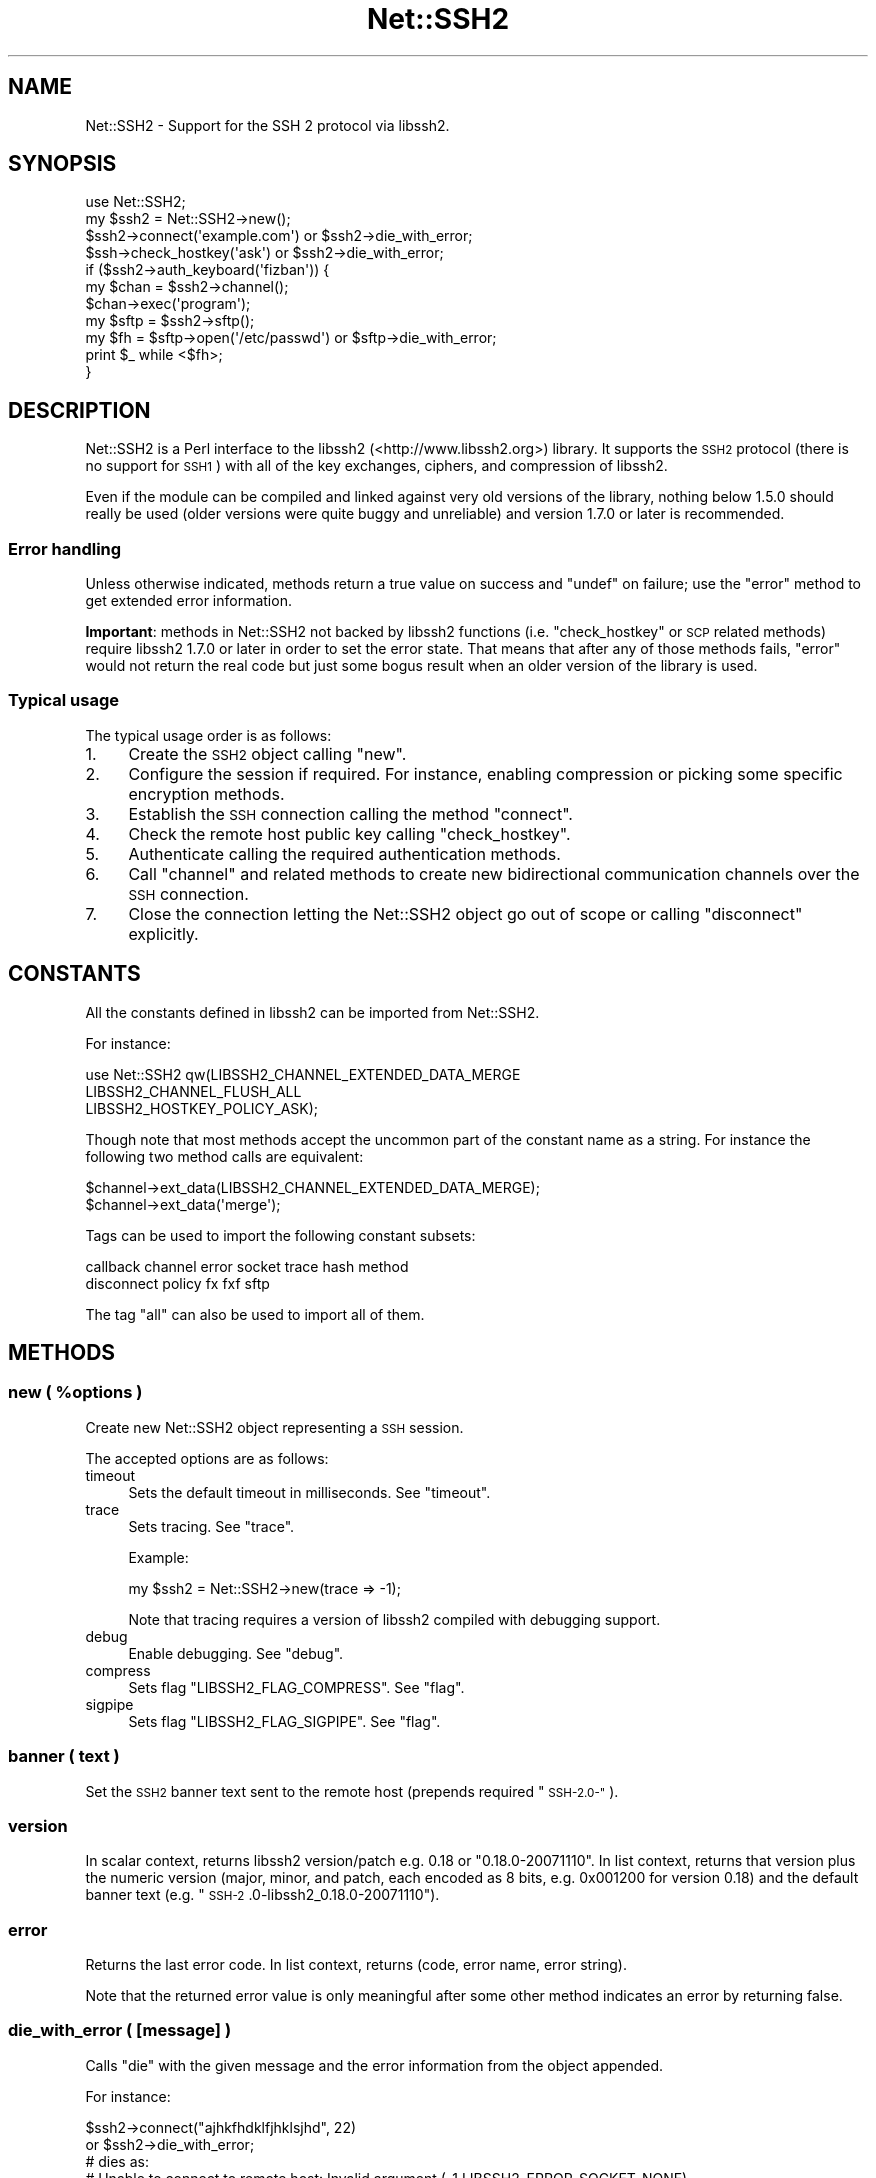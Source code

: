 .\" Automatically generated by Pod::Man 4.09 (Pod::Simple 3.35)
.\"
.\" Standard preamble:
.\" ========================================================================
.de Sp \" Vertical space (when we can't use .PP)
.if t .sp .5v
.if n .sp
..
.de Vb \" Begin verbatim text
.ft CW
.nf
.ne \\$1
..
.de Ve \" End verbatim text
.ft R
.fi
..
.\" Set up some character translations and predefined strings.  \*(-- will
.\" give an unbreakable dash, \*(PI will give pi, \*(L" will give a left
.\" double quote, and \*(R" will give a right double quote.  \*(C+ will
.\" give a nicer C++.  Capital omega is used to do unbreakable dashes and
.\" therefore won't be available.  \*(C` and \*(C' expand to `' in nroff,
.\" nothing in troff, for use with C<>.
.tr \(*W-
.ds C+ C\v'-.1v'\h'-1p'\s-2+\h'-1p'+\s0\v'.1v'\h'-1p'
.ie n \{\
.    ds -- \(*W-
.    ds PI pi
.    if (\n(.H=4u)&(1m=24u) .ds -- \(*W\h'-12u'\(*W\h'-12u'-\" diablo 10 pitch
.    if (\n(.H=4u)&(1m=20u) .ds -- \(*W\h'-12u'\(*W\h'-8u'-\"  diablo 12 pitch
.    ds L" ""
.    ds R" ""
.    ds C` ""
.    ds C' ""
'br\}
.el\{\
.    ds -- \|\(em\|
.    ds PI \(*p
.    ds L" ``
.    ds R" ''
.    ds C`
.    ds C'
'br\}
.\"
.\" Escape single quotes in literal strings from groff's Unicode transform.
.ie \n(.g .ds Aq \(aq
.el       .ds Aq '
.\"
.\" If the F register is >0, we'll generate index entries on stderr for
.\" titles (.TH), headers (.SH), subsections (.SS), items (.Ip), and index
.\" entries marked with X<> in POD.  Of course, you'll have to process the
.\" output yourself in some meaningful fashion.
.\"
.\" Avoid warning from groff about undefined register 'F'.
.de IX
..
.if !\nF .nr F 0
.if \nF>0 \{\
.    de IX
.    tm Index:\\$1\t\\n%\t"\\$2"
..
.    if !\nF==2 \{\
.        nr % 0
.        nr F 2
.    \}
.\}
.\" ========================================================================
.\"
.IX Title "Net::SSH2 3pm"
.TH Net::SSH2 3pm "2019-03-17" "perl v5.26.1" "User Contributed Perl Documentation"
.\" For nroff, turn off justification.  Always turn off hyphenation; it makes
.\" way too many mistakes in technical documents.
.if n .ad l
.nh
.SH "NAME"
Net::SSH2 \- Support for the SSH 2 protocol via libssh2.
.SH "SYNOPSIS"
.IX Header "SYNOPSIS"
.Vb 1
\&  use Net::SSH2;
\&
\&  my $ssh2 = Net::SSH2\->new();
\&
\&  $ssh2\->connect(\*(Aqexample.com\*(Aq) or $ssh2\->die_with_error;
\&
\&  $ssh\->check_hostkey(\*(Aqask\*(Aq) or $ssh2\->die_with_error;
\&
\&  if ($ssh2\->auth_keyboard(\*(Aqfizban\*(Aq)) {
\&      my $chan = $ssh2\->channel();
\&      $chan\->exec(\*(Aqprogram\*(Aq);
\&
\&      my $sftp = $ssh2\->sftp();
\&      my $fh = $sftp\->open(\*(Aq/etc/passwd\*(Aq) or $sftp\->die_with_error;
\&      print $_ while <$fh>;
\&  }
.Ve
.SH "DESCRIPTION"
.IX Header "DESCRIPTION"
Net::SSH2 is a Perl interface to the libssh2
(<http://www.libssh2.org>) library.  It supports the \s-1SSH2\s0 protocol
(there is no support for \s-1SSH1\s0) with all of the key exchanges, ciphers,
and compression of libssh2.
.PP
Even if the module can be compiled and linked against very old
versions of the library, nothing below 1.5.0 should really be used
(older versions were quite buggy and unreliable) and version 1.7.0 or
later is recommended.
.SS "Error handling"
.IX Subsection "Error handling"
Unless otherwise indicated, methods return a true value on success and
\&\f(CW\*(C`undef\*(C'\fR on failure; use the \*(L"error\*(R" method to get extended error
information.
.PP
\&\fBImportant\fR: methods in Net::SSH2 not backed by libssh2 functions
(i.e. \*(L"check_hostkey\*(R" or \s-1SCP\s0 related methods) require
libssh2 1.7.0 or later in order to set the error state. That means
that after any of those methods fails, \*(L"error\*(R" would not return the
real code but just some bogus result when an older version of the
library is used.
.SS "Typical usage"
.IX Subsection "Typical usage"
The typical usage order is as follows:
.IP "1." 4
Create the \s-1SSH2\s0 object calling \*(L"new\*(R".
.IP "2." 4
Configure the session if required. For instance, enabling compression
or picking some specific encryption methods.
.IP "3." 4
Establish the \s-1SSH\s0 connection calling the method \*(L"connect\*(R".
.IP "4." 4
Check the remote host public key calling \*(L"check_hostkey\*(R".
.IP "5." 4
Authenticate calling the required authentication methods.
.IP "6." 4
Call \*(L"channel\*(R" and related methods to create new bidirectional
communication channels over the \s-1SSH\s0 connection.
.IP "7." 4
Close the connection letting the Net::SSH2 object go out of scope or
calling \*(L"disconnect\*(R" explicitly.
.SH "CONSTANTS"
.IX Header "CONSTANTS"
All the constants defined in libssh2 can be imported from
Net::SSH2.
.PP
For instance:
.PP
.Vb 3
\&   use Net::SSH2 qw(LIBSSH2_CHANNEL_EXTENDED_DATA_MERGE
\&                    LIBSSH2_CHANNEL_FLUSH_ALL
\&                    LIBSSH2_HOSTKEY_POLICY_ASK);
.Ve
.PP
Though note that most methods accept the uncommon part of the
constant name as a string. For instance the following two method calls
are equivalent:
.PP
.Vb 2
\&    $channel\->ext_data(LIBSSH2_CHANNEL_EXTENDED_DATA_MERGE);
\&    $channel\->ext_data(\*(Aqmerge\*(Aq);
.Ve
.PP
Tags can be used to import the following constant subsets:
.PP
.Vb 2
\&  callback channel error socket trace hash method
\&  disconnect policy fx fxf sftp
.Ve
.PP
The tag \f(CW\*(C`all\*(C'\fR can also be used to import all of them.
.SH "METHODS"
.IX Header "METHODS"
.ie n .SS "new ( %options )"
.el .SS "new ( \f(CW%options\fP )"
.IX Subsection "new ( %options )"
Create new Net::SSH2 object representing a \s-1SSH\s0 session.
.PP
The accepted options are as follows:
.IP "timeout" 4
.IX Item "timeout"
Sets the default timeout in milliseconds. See \*(L"timeout\*(R".
.IP "trace" 4
.IX Item "trace"
Sets tracing. See \*(L"trace\*(R".
.Sp
Example:
.Sp
.Vb 1
\&    my $ssh2 = Net::SSH2\->new(trace => \-1);
.Ve
.Sp
Note that tracing requires a version of libssh2 compiled with debugging support.
.IP "debug" 4
.IX Item "debug"
Enable debugging. See \*(L"debug\*(R".
.IP "compress" 4
.IX Item "compress"
Sets flag \f(CW\*(C`LIBSSH2_FLAG_COMPRESS\*(C'\fR. See \*(L"flag\*(R".
.IP "sigpipe" 4
.IX Item "sigpipe"
Sets flag \f(CW\*(C`LIBSSH2_FLAG_SIGPIPE\*(C'\fR. See \*(L"flag\*(R".
.SS "banner ( text )"
.IX Subsection "banner ( text )"
Set the \s-1SSH2\s0 banner text sent to the remote host (prepends required \*(L"\s-1SSH\-2.0\-\*(R"\s0).
.SS "version"
.IX Subsection "version"
In scalar context, returns libssh2 version/patch e.g. 0.18 or \*(L"0.18.0\-20071110\*(R".
In list context, returns that version plus the numeric version (major, minor,
and patch, each encoded as 8 bits, e.g. 0x001200 for version 0.18) and the
default banner text (e.g. \*(L"\s-1SSH\-2\s0.0\-libssh2_0.18.0\-20071110\*(R").
.SS "error"
.IX Subsection "error"
Returns the last error code. In list context,
returns (code, error name, error string).
.PP
Note that the returned error value is only meaningful after some other
method indicates an error by returning false.
.SS "die_with_error ( [message] )"
.IX Subsection "die_with_error ( [message] )"
Calls \f(CW\*(C`die\*(C'\fR with the given message and the error information from the
object appended.
.PP
For instance:
.PP
.Vb 4
\&  $ssh2\->connect("ajhkfhdklfjhklsjhd", 22)
\&      or $ssh2\->die_with_error;
\&  # dies as:
\&  #    Unable to connect to remote host: Invalid argument (\-1 LIBSSH2_ERROR_SOCKET_NONE)
.Ve
.SS "sock"
.IX Subsection "sock"
Returns a reference to the underlying IO::Socket object (usually a
derived class as IO::Socket::IP or IO::Socket::INET), or
\&\f(CW\*(C`undef\*(C'\fR if not yet connected.
.SS "trace"
.IX Subsection "trace"
Calls \f(CW\*(C`libssh2_trace\*(C'\fR with supplied bitmask. In order to enable all
tracing pass \f(CW\*(C`\-1\*(C'\fR as follows:
.PP
.Vb 1
\&    $ssh2\->trace(\-1);
.Ve
.PP
A version of libssh2 compiled with tracing support is required.
.SS "timeout ( timeout_ms )"
.IX Subsection "timeout ( timeout_ms )"
Enables a global timeout (in milliseconds) which will affect every
action (requires libssh2 1.2.9 or later).
.PP
By default, or if you set the timeout to zero, Net::SSH2 has no
timeout.
.PP
Note that timeout errors may leave the \s-1SSH\s0 connection in an
inconsistent state and further operations may fail or behave
incorrectly. Actually, some methods are able to recover after a
timeout error and others are not.
.PP
\&\fIDon't hesitate to report any issue you encounter related to this so
that it can be fixed or at least, documented!\fR
.SS "method ( type [, values... ] )"
.IX Subsection "method ( type [, values... ] )"
Sets or gets a method preference. For get, pass in the type only; to
set, pass in either a list of values or a comma-separated
string. Values can only be queried after the session is connected.
.PP
The following methods can be set or queried:
.IP "\s-1LIBSSH2_METHOD_KEX\s0" 4
.IX Item "LIBSSH2_METHOD_KEX"
Key exchange method names. Supported values:
.RS 4
.IP "diffie\-hellman\-group1\-sha1" 4
.IX Item "diffie-hellman-group1-sha1"
Diffie-Hellman key exchange with \s-1SHA\-1\s0 as hash, and Oakley Group 2 (see \s-1RFC
2409\s0).
.IP "diffie\-hellman\-group14\-sha1" 4
.IX Item "diffie-hellman-group14-sha1"
Diffie-Hellman key exchange with \s-1SHA\-1\s0 as hash, and Oakley Group 14 (see \s-1RFC
3526\s0).
.IP "diffie\-hellman\-group\-exchange\-sha1" 4
.IX Item "diffie-hellman-group-exchange-sha1"
Diffie-Hellman key exchange with \s-1SHA\-1\s0 as hash, using a safe\-prime/generator
pair (chosen by server) of arbitrary strength (specified by client) (see \s-1IETF\s0
draft secsh-dh-group-exchange).
.RE
.RS 4
.RE
.IP "\s-1LIBSSH2_METHOD_HOSTKEY\s0" 4
.IX Item "LIBSSH2_METHOD_HOSTKEY"
Public key algorithms. Supported values:
.RS 4
.IP "ssh-dss" 4
.IX Item "ssh-dss"
Based on the Digital Signature Standard (\s-1FIPS\-186\-2\s0).
.IP "ssh-rsa" 4
.IX Item "ssh-rsa"
Based on PKCS#1 (\s-1RFC 3447\s0).
.RE
.RS 4
.RE
.IP "\s-1LIBSSH2_METHOD_CRYPT_CS\s0" 4
.IX Item "LIBSSH2_METHOD_CRYPT_CS"
Encryption algorithm from client to server. Supported algorithms:
.RS 4
.IP "aes256\-cbc" 4
.IX Item "aes256-cbc"
\&\s-1AES\s0 in \s-1CBC\s0 mode, with 256\-bit key.
.IP "rijndael\-cbc@lysator.liu.se" 4
.IX Item "rijndael-cbc@lysator.liu.se"
Alias for aes256\-cbc.
.IP "aes192\-cbc" 4
.IX Item "aes192-cbc"
\&\s-1AES\s0 in \s-1CBC\s0 mode, with 192\-bit key.
.IP "aes128\-cbc" 4
.IX Item "aes128-cbc"
\&\s-1AES\s0 in \s-1CBC\s0 mode, with 128\-bit key.
.IP "blowfish-cbc" 4
.IX Item "blowfish-cbc"
Blowfish in \s-1CBC\s0 mode.
.IP "arcfour" 4
.IX Item "arcfour"
\&\s-1ARCFOUR\s0 stream cipher.
.IP "cast128\-cbc" 4
.IX Item "cast128-cbc"
\&\s-1CAST\-128\s0 in \s-1CBC\s0 mode.
.IP "3des\-cbc" 4
.IX Item "3des-cbc"
Three-key 3DES in \s-1CBC\s0 mode.
.IP "none" 4
.IX Item "none"
No encryption.
.RE
.RS 4
.RE
.IP "\s-1LIBSSH2_METHOD_CRYPT_SC\s0" 4
.IX Item "LIBSSH2_METHOD_CRYPT_SC"
Encryption algorithm from server to client. See the
\&\f(CW\*(C`LIBSSH2_METHOD_CRYPT_CS\*(C'\fR entry above for supported algorithms.
.IP "\s-1LIBSSH2_METHOD_MAC_CS\s0" 4
.IX Item "LIBSSH2_METHOD_MAC_CS"
Message Authentication Code (\s-1MAC\s0) algorithms from client to server. Supported
values:
.RS 4
.IP "hmac\-sha1" 4
.IX Item "hmac-sha1"
\&\s-1SHA\-1\s0 with 20\-byte digest and key length.
.IP "hmac\-sha1\-96" 4
.IX Item "hmac-sha1-96"
\&\s-1SHA\-1\s0 with 20\-byte key length and 12\-byte digest length.
.IP "hmac\-md5" 4
.IX Item "hmac-md5"
\&\s-1MD5\s0 with 16\-byte digest and key length.
.IP "hmac\-md5\-96" 4
.IX Item "hmac-md5-96"
\&\s-1MD5\s0 with 16\-byte key length and 12\-byte digest length.
.IP "hmac\-ripemd160" 4
.IX Item "hmac-ripemd160"
\&\s-1RIPEMD\-160\s0 algorithm with 20\-byte digest length.
.IP "hmac\-ripemd160@openssh.com" 4
.IX Item "hmac-ripemd160@openssh.com"
Alias for hmac\-ripemd160.
.IP "none" 4
.IX Item "none"
No encryption.
.RE
.RS 4
.RE
.IP "\s-1LIBSSH2_METHOD_MAC_SC\s0" 4
.IX Item "LIBSSH2_METHOD_MAC_SC"
Message Authentication Code (\s-1MAC\s0) algorithms from server to client. See
\&\s-1LIBSSH2_METHOD_MAC_CS\s0 for supported algorithms.
.IP "\s-1LIBSSH2_METHOD_COMP_CS\s0" 4
.IX Item "LIBSSH2_METHOD_COMP_CS"
Compression methods from client to server. Supported values:
.RS 4
.IP "zlib" 4
.IX Item "zlib"
The \*(L"zlib\*(R" compression method as described in \s-1RFC 1950\s0 and \s-1RFC 1951.\s0
.IP "none" 4
.IX Item "none"
No compression
.RE
.RS 4
.RE
.IP "\s-1LIBSSH2_METHOD_COMP_SC\s0" 4
.IX Item "LIBSSH2_METHOD_COMP_SC"
Compression methods from server to client. See
\&\s-1LIBSSH2_METHOD_COMP_CS\s0 for supported compression methods.
.SS "connect ( handle | host [, port])"
.IX Subsection "connect ( handle | host [, port])"
The argument combinations accepted are as follows:
.ie n .IP "a glob or ""IO::*"" object reference" 4
.el .IP "a glob or \f(CWIO::*\fR object reference" 4
.IX Item "a glob or IO::* object reference"
Note that tied file handles are not acceptable. The underlying
libssh2 requires real file handles.
.IP "host [, port]" 4
.IX Item "host [, port]"
In order to handle IPv6 addresses the optional module
IO::Socket::IP is required.
.Sp
The port number defaults to 22.
.PP
This method used to accept a \f(CW\*(C`Timeout\*(C'\fR argument. That feature has
been replaced by the constructor \f(CW\*(C`timeout\*(C'\fR option but note that it
takes milliseconds instead of seconds!
.SS "disconnect ( [description [, reason [, language]]] )"
.IX Subsection "disconnect ( [description [, reason [, language]]] )"
Sends a clean disconnect message to the remote server. Default values are empty
strings for description and language, and \f(CW\*(C`SSH_DISCONNECT_BY_APPLICATION\*(C'\fR for
the reason.
.SS "hostname"
.IX Subsection "hostname"
The name of the remote host given at connect time or retrieved from
the \s-1TCP\s0 layer.
.SS "port"
.IX Subsection "port"
The port number of the remote \s-1SSH\s0 server.
.SS "hostkey_hash ( hash type )"
.IX Subsection "hostkey_hash ( hash type )"
Returns a hash of the host key; note that the key is raw data and may contain
nulls or control characters.
.PP
The type may be as follows:
.IP "\s-1LIBSSH2_HOSTKEY_HASH_MD5\s0" 4
.IX Item "LIBSSH2_HOSTKEY_HASH_MD5"
\&\s-1MD5\s0 hash, 16 bytes long (requires libssh2 compiled with \s-1MD5\s0 support).
.IP "\s-1LIBSSH2_HOSTKEY_HASH_SHA1\s0" 4
.IX Item "LIBSSH2_HOSTKEY_HASH_SHA1"
\&\s-1SHA1\s0 hash, 20 bytes long.
.PP
Note: in previous versions of the module this method was called
\&\f(CW\*(C`hostkey\*(C'\fR.
.SS "remote_hostkey"
.IX Subsection "remote_hostkey"
Returns the public key from the remote host and its type which is one of
\&\f(CW\*(C`LIBSSH2_HOSTKEY_TYPE_RSA\*(C'\fR, \f(CW\*(C`LIBSSH2_HOSTKEY_TYPE_DSS\*(C'\fR, or
\&\f(CW\*(C`LIBSSH2_HOSTKEY_TYPE_UNKNOWN\*(C'\fR.
.SS "check_hostkey( [policy, [known_hosts_path [, comment] ] ] )"
.IX Subsection "check_hostkey( [policy, [known_hosts_path [, comment] ] ] )"
Looks for the remote host key inside the given known host file
(defaults to \f(CW\*(C`~/.ssh/known_hosts\*(C'\fR).
.PP
On success, this method returns the result of the call done under the
hood to \f(CW\*(C`Net::SSH2::KnownHost::check\*(C'\fR
(i.e. \f(CW\*(C`LIBSSH2_KNOWNHOST_CHECK_MATCH\*(C'\fR,
\&\f(CW\*(C`LIBSSH2_KNOWNHOST_CHECK_FAILURE\*(C'\fR,
\&\f(CW\*(C`LIBSSH2_KNOWNHOST_CHECK_NOTFOUND\*(C'\fR or
\&\f(CW\*(C`LIBSSH2_KNOWNHOST_CHECK_MISMATCH\*(C'\fR).
.PP
On failure it returns \f(CW\*(C`undef\*(C'\fR.
.PP
The accepted policies are as follows:
.IP "\s-1LIBSSH2_HOSTKEY_POLICY_STRICT\s0" 4
.IX Item "LIBSSH2_HOSTKEY_POLICY_STRICT"
Only host keys already present in the known hosts file are accepted.
.Sp
This is the default policy.
.IP "\s-1LIBSSH2_HOSTKEY_POLICY_ASK\s0" 4
.IX Item "LIBSSH2_HOSTKEY_POLICY_ASK"
If the host key is not present in the known hosts file, the user is
asked if it should be accepted or not.
.Sp
If accepted, the key is added to the known host file with the given
comment.
.IP "\s-1LIBSSH2_HOSTKEY_POLICY_TOFU\s0" 4
.IX Item "LIBSSH2_HOSTKEY_POLICY_TOFU"
Trust On First Use: if the host key is not present in the known hosts
file, it is added there and accepted.
.IP "\s-1LIBSSH2_HOSTKEY_POLICY_ADVISORY\s0" 4
.IX Item "LIBSSH2_HOSTKEY_POLICY_ADVISORY"
The key is always accepted, but it is never saved into the known host
file.
.IP "callback" 4
.IX Item "callback"
If a reference to a subroutine is given, it is called when the key is
not present in the known hosts file or a different key is found. The
arguments passed to the callback are the session object, the matching
error (\f(CW\*(C`LIBSSH2_KNOWNHOST_CHECK_FAILURE\*(C'\fR,
\&\f(CW\*(C`LIBSSH2_KNOWNHOST_CHECK_NOTFOUND\*(C'\fR or
\&\f(CW\*(C`LIBSSH2_KNOWNHOST_CHECK_MISMATCH\*(C'\fR) and the comment.
.SS "auth_list ( [username] )"
.IX Subsection "auth_list ( [username] )"
Returns the authentication methods accepted by the server. In scalar
context the methods are returned as a comma separated string.
.PP
When the server accepted an unauthenticated session for the given
username, this method returns \f(CW\*(C`undef\*(C'\fR but \*(L"auth_ok\*(R" returns true.
.SS "auth_ok"
.IX Subsection "auth_ok"
Returns true when the session is authenticated.
.SS "auth_password ( username [, password [, callback ]] )"
.IX Subsection "auth_password ( username [, password [, callback ]] )"
Authenticates using a password.
.PP
If the password has expired, if a callback code reference was given, it's
called as \f(CW\*(C`callback($self, $username)\*(C'\fR and should return a password.  If
no callback is provided, \s-1LIBSSH2_ERROR_PASSWORD_EXPIRED\s0 is returned.
.SS "auth_password_interact ( username [, callback])"
.IX Subsection "auth_password_interact ( username [, callback])"
Prompts the user for the password interactively (requires
Term::ReadKey).
.SS "auth_publickey ( username, publickey_path, privatekey_path [, passphrase ] )"
.IX Subsection "auth_publickey ( username, publickey_path, privatekey_path [, passphrase ] )"
Authenticate using the given private key and an optional passphrase.
.PP
When libssh2 is compiled using OpenSSL as the crypto backend, passing
this method \f(CW\*(C`undef\*(C'\fR as the public key argument is acceptable (OpenSSL
is able to extract the public key from the private one).
.PP
See also \*(L"Supported key formats\*(R".
.SS "auth_publickey_frommemory ( username, publickey_blob, privatekey_blob [, passphrase ] )"
.IX Subsection "auth_publickey_frommemory ( username, publickey_blob, privatekey_blob [, passphrase ] )"
Authenticate using the given public/private key and an optional
passphrase. The keys must be \s-1PEM\s0 encoded (requires libssh2 1.6.0 or
later with the OpenSSL backend).
.SS "auth_hostbased ( username, publickey, privatekey, hostname, [, local username [, passphrase ]] )"
.IX Subsection "auth_hostbased ( username, publickey, privatekey, hostname, [, local username [, passphrase ]] )"
Host-based authentication using an optional passphrase. The local username
defaults to be the same as the remote username.
.SS "auth_keyboard ( username, password | callback )"
.IX Subsection "auth_keyboard ( username, password | callback )"
Authenticate using \f(CW\*(C`keyboard\-interactive\*(C'\fR. Takes either a password,
or a callback code reference which is invoked as
\&\f(CW\*(C`callback\->(self, username, name, instruction, prompt...)\*(C'\fR (where
each prompt is a hash with \f(CW\*(C`text\*(C'\fR and \f(CW\*(C`echo\*(C'\fR keys, signifying the
prompt text and whether the user input should be echoed, respectively)
which should return an array of responses.
.PP
If only a username is provided, the default callback will handle standard
interactive responses (requires Term::ReadKey)
.SS "auth_agent ( username )"
.IX Subsection "auth_agent ( username )"
Try to authenticate using an \s-1SSH\s0 agent (requires libssh2 1.2.3).
.SS "auth ( ... )"
.IX Subsection "auth ( ... )"
This is a general, prioritizing authentication mechanism that can use
any of the previous methods. You provide it some parameters and
(optionally) a ranked list of methods you want considered (defaults to
all). It will remove any unsupported methods or methods for which it
doesn't have parameters (e.g. if you don't give it a public key, it
can't use publickey or hostkey), and try the rest, returning whichever
one succeeded or \f(CW\*(C`undef\*(C'\fR if they all failed. If a parameter is passed
with an \f(CW\*(C`undef\*(C'\fR value, a default value will be supplied if possible.
.PP
The parameters are:
.IP "rank" 4
.IX Item "rank"
An optional ranked list of methods to try.  The names should be the
names of the Net::SSH2 \f(CW\*(C`auth\*(C'\fR methods, e.g. \f(CW\*(C`keyboard\*(C'\fR or
\&\f(CW\*(C`publickey\*(C'\fR, with the addition of \f(CW\*(C`keyboard\-auto\*(C'\fR for automated
\&\f(CW\*(C`keyboard\-interactive\*(C'\fR and \f(CW\*(C`password\-interact\*(C'\fR which prompts the
user for the password interactively.
.IP "username" 4
.IX Item "username"
.PD 0
.IP "password" 4
.IX Item "password"
.IP "publickey" 4
.IX Item "publickey"
.IP "privatekey" 4
.IX Item "privatekey"
.PD
\&\f(CW\*(C`privatekey\*(C'\fR and \f(CW\*(C`publickey\*(C'\fR are file paths.
.IP "passphrase" 4
.IX Item "passphrase"
.PD 0
.IP "hostname" 4
.IX Item "hostname"
.IP "local_username" 4
.IX Item "local_username"
.IP "interact" 4
.IX Item "interact"
.PD
If this option is set to a true value, interactive methods will be enabled.
.IP "fallback" 4
.IX Item "fallback"
If a password is given but authentication using it fails, the module
will fall back to ask the user for another password if this
parameter is set to a true value.
.IP "cb_keyboard" 4
.IX Item "cb_keyboard"
auth_keyboard callback.
.IP "cb_password" 4
.IX Item "cb_password"
auth_password callback.
.PP
For historical reasons and in order to maintain backward compatibility
with older versions of the module, when the \f(CW\*(C`password\*(C'\fR argument is
given, it is also used as the passphrase (and a deprecation warning
generated).
.PP
In order to avoid that behaviour the \f(CW\*(C`passphrase\*(C'\fR argument must be
also passed (it could be \f(CW\*(C`undef\*(C'\fR). For instance:
.PP
.Vb 5
\&  $ssh2\->auth(username => $user,
\&              privatekey => $privatekey_path,
\&              publickey => $publickey_path,
\&              password => $password,
\&              passphrase => undef);
.Ve
.PP
This work around will be removed in a not too distant future version
of the module.
.SS "flag (key, value)"
.IX Subsection "flag (key, value)"
Sets the given session flag.
.PP
The currently supported flag values are:
.IP "\s-1LIBSSH2_FLAG_COMPRESS\s0" 4
.IX Item "LIBSSH2_FLAG_COMPRESS"
If set before the connection negotiation is performed, compression
will be negotiated for this connection.
.Sp
Compression can also be enabled passing option \f(CW\*(C`compress\*(C'\fR to the
constructor new.
.IP "\s-1LIBSSH2_FLAG_SIGPIPE\s0" 4
.IX Item "LIBSSH2_FLAG_SIGPIPE"
if set, Net::SSH2/libssh2 will not attempt to block SIGPIPEs but will
let them trigger from the underlying socket layer.
.SS "keepalive_config(want_reply, interval)"
.IX Subsection "keepalive_config(want_reply, interval)"
Set how often keepalive messages should be sent.
.PP
\&\f(CW\*(C`want_reply\*(C'\fR indicates whether the keepalive messages should request
a response from the server. \f(CW\*(C`interval\*(C'\fR is number of seconds that can
pass without any I/O.
.SS "keepalive_send"
.IX Subsection "keepalive_send"
Send a keepalive message if needed.
.PP
On failure returns undef. On success returns how many seconds you can
sleep after this call before you need to call it again.
.PP
Note that the underlying libssh2 function \f(CW\*(C`libssh2_keepalive_send\*(C'\fR
can not recover from \s-1EAGAIN\s0 errors. If this method fails with such
error, the \s-1SSH\s0 connection may become corrupted.
.PP
The usage of this function is discouraged.
.SS "channel ( [type, [window size, [packet size]]] )"
.IX Subsection "channel ( [type, [window size, [packet size]]] )"
Creates and returns a new channel object. See Net::SSH2::Channel.
.PP
Type, if given, must be \f(CW\*(C`session\*(C'\fR (a reminiscence of an old, more
generic, but never working wrapping).
.SS "tcpip ( host, port [, shost, sport ] )"
.IX Subsection "tcpip ( host, port [, shost, sport ] )"
Creates a \s-1TCP\s0 connection from the remote host to the given host:port,
returning a new channel.
.PP
The \f(CW\*(C`shost\*(C'\fR and \f(CW\*(C`sport\*(C'\fR arguments are merely informative and passed
to the remote \s-1SSH\s0 server as the origin of the connection. They default
to 127.0.0.1:22.
.PP
Note that this method does \fBnot\fR open a new port on the local machine
and forwards incoming connections to the remote side.
.SS "listen ( port [, host [, bound port [, queue size ]]] )"
.IX Subsection "listen ( port [, host [, bound port [, queue size ]]] )"
Sets up a \s-1TCP\s0 listening port on the remote host.  Host defaults to 0.0.0.0;
if bound port is provided, it should be a scalar reference in which the bound
port is returned. Queue size specifies the maximum number of queued connections
allowed before the server refuses new connections.
.PP
Returns a new Net::SSH2::Listener object.
.SS "scp_get ( remote_path [, local_path ] )"
.IX Subsection "scp_get ( remote_path [, local_path ] )"
Retrieve a file with \s-1SCP.\s0 Local path defaults to basename of remote.
.PP
Alternatively, \f(CW\*(C`local_path\*(C'\fR may be an already open file handle or an
IO::Handle object (e.g. IO::File, IO::Scalar).
.SS "scp_put ( local_path [, remote_path ] )"
.IX Subsection "scp_put ( local_path [, remote_path ] )"
Send a file with \s-1SCP.\s0 Remote path defaults to same as local.
.PP
Alternatively, \f(CW\*(C`local_path\*(C'\fR may be an already open file handle or a
reference to a IO::Handle object (it must have a valid stat method).
.SS "sftp"
.IX Subsection "sftp"
Return SecureFTP interface object (see Net::SSH2::SFTP).
.PP
Note that \s-1SFTP\s0 support in libssh2 is pretty rudimentary. You should
consider using Net::SFTP::Foreign with the Net::SSH2 backend
Net::SFTP::Foreign::Backend::Net_SSH2 instead.
.SS "public_key"
.IX Subsection "public_key"
Return public key interface object (see Net::SSH2::PublicKey).
.SS "known_hosts"
.IX Subsection "known_hosts"
Returns known hosts interface object (see Net::SSH2::KnownHosts).
.SS "poll ( timeout, arrayref of hashes )"
.IX Subsection "poll ( timeout, arrayref of hashes )"
\&\fBDeprecated\fR: the poll functionality in libssh2 is deprecated and
its usage disregarded. Session methods \*(L"sock\*(R" and
\&\*(L"block_directions\*(R" can be used instead to integrate Net::SSH2
inside an external event loop.
.PP
Pass in a timeout in milliseconds and an arrayref of hashes with the
following keys:
.IP "handle" 4
.IX Item "handle"
May be a Net::SSH2::Channel or Net::SSH2::Listener object, integer file
descriptor, or perl file handle.
.IP "events" 4
.IX Item "events"
Requested events.  Combination of LIBSSH2_POLLFD_* constants (with the \s-1POLL\s0
prefix stripped if present), or an arrayref of the names ('in', 'hup' etc.).
.IP "revents" 4
.IX Item "revents"
Returned events.  Returns a hash with the (lowercased) names of the received
events ('in', 'hup', etc.) as keys with true values, and a \f(CW\*(C`value\*(C'\fR key with
the integer value.
.PP
Returns undef on error, or the number of active objects.
.SS "block_directions"
.IX Subsection "block_directions"
Get the blocked direction after some method returns
\&\f(CW\*(C`LIBSSH2_ERROR_EAGAIN\*(C'\fR.
.PP
Returns \f(CW\*(C`LIBSSH2_SESSION_BLOCK_INBOUND\*(C'\fR or/and
\&\f(CW\*(C`LIBSSH2_SESSION_BLOCK_OUTBOUND\*(C'\fR.
.SS "debug ( state )"
.IX Subsection "debug ( state )"
Class method (affects all Net::SSH2 objects).
.PP
Pass 1 to enable, 0 to disable. Debug output is sent to \f(CW\*(C`STDERR\*(C'\fR.
.SS "blocking ( flag )"
.IX Subsection "blocking ( flag )"
Enable or disable blocking.
.PP
A good number of the methods in \f(CW\*(C`Net::SSH2\*(C'\fR/\f(CW\*(C`libssh2\*(C'\fR can not work
in non-blocking mode. Some of them may just forcibly enable blocking
during its execution. A few may even corrupt the \s-1SSH\s0 session or crash
the program.
.PP
The ones that can be safely called are \f(CW\*(C`read\*(C'\fR and, with some
caveats, \f(CW\*(C`write\*(C'\fR. See \*(L"write\*(R" in Net::SSH2::Channel.
.PP
\&\fIDon't hesitate to report any bug you found in that area!\fR
.SH "INTEROPERABILITY AND OTHER KNOWN ISSUES"
.IX Header "INTEROPERABILITY AND OTHER KNOWN ISSUES"
.SS "Protocol versions"
.IX Subsection "Protocol versions"
The underlaying \f(CW\*(C`libssh2\*(C'\fR library does support version 2 of the \s-1SSH\s0
protocol exclusively (hopefully, version 1 usage is almost extinct).
.PP
The \s-1SFTP\s0 client implements version 3 of the \s-1SFTP\s0 protocol.
.SS "Key formats"
.IX Subsection "Key formats"
Private and public keys can be generated and stored using different
formats and cyphers. Which ones are accepted by \f(CW\*(C`Net::SSH2\*(C'\fR depends
on the libssh2 version being used and of the underlying crypto backend
(OpenSSL \f(CW\*(C`libssl\*(C'\fR or \f(CW\*(C`libgcrypt\*(C'\fR) it was
configured to use at build time.
.PP
An increassingly common problem is that OpenSSH since version 7.8
(released 2018\-8\-24) generates keys by default using the format
\&\s-1RFC4716\s0 which is not supported by \f(CW\*(C`libssl\*(C'\fR, the default crypto
backend.
.PP
Keys can be converted inplace to the old \s-1PEM\s0 format using
\&\fIssh\-keygen\fR\|(1) as follows:
.PP
.Vb 1
\&  $ ssh\-keygen \-p \-m PEM \-N "" \-f ~/.ssh/id_rsa
.Ve
.PP
On Windows, PuTTYgen (which is part of the PuTTY distribution) can be
used to convert keys.
.PP
Another common issue is that in the last years OpenSSH has
incorporated several new cyphers that are not supported by any version
of \f(CW\*(C`libssh2\*(C'\fR yet (though the incomming 1.8.1 may aliviate the
situation). Currently the best option from an interoperability
standpoint is probably to stick to \s-1RSA\s0 key usage.
.SS "Security"
.IX Subsection "Security"
Nowadays \f(CW\*(C`libssh2\*(C'\fR development is not thrilling; new versions (even
minor ones) are being released just every two or three years. On the
other hand security issues are found and reported far more
frequently. That means that \f(CW\*(C`Net::SSH2\*(C'\fR/\f(CW\*(C`libssh2\*(C'\fR could be an easy
attack vector.
.PP
So, Net::SSH2 must be used with care only in trusted environments.
.PP
More specifically, using it to connect to untrusted third party
computers over the Internet may be a very bad idea!
.SH "SEE ALSO"
.IX Header "SEE ALSO"
Net::SSH2::Channel, Net::SSH2::Listener,
Net::SSH2::SFTP, Net::SSH2::File, Net::SSH2::Dir.
.PP
LibSSH2 documentation at <http://www.libssh2.org>.
.PP
\&\s-1IETF\s0 Secure Shell (secsh) working group at
<http://www.ietf.org/html.charters/secsh\-charter.html>.
.PP
Net::SSH::Any and Net::SFTP::Foreign integrate nicely with Net::SSH2.
.PP
Other Perl modules related to \s-1SSH\s0 you may find interesting:
Net::OpenSSH, Net::SSH::Perl, Net::OpenSSH::Parallel,
Net::OpenSSH::Compat.
.SH "COPYRIGHT AND LICENSE"
.IX Header "COPYRIGHT AND LICENSE"
Copyright (C) 2005 \- 2010 by David B. Robins (dbrobins@cpan.org).
.PP
Copyright (C) 2010 \- 2016 by Rafael Kitover (rkitover@cpan.org).
.PP
Copyright (C) 2011 \- 2019 by Salvador Fandiño (salva@cpan.org).
.PP
All rights reserved.
.PP
This library is free software; you can redistribute it and/or modify
it under the same terms as Perl itself, either Perl version 5.8.0 or,
at your option, any later version of Perl 5 you may have available.
